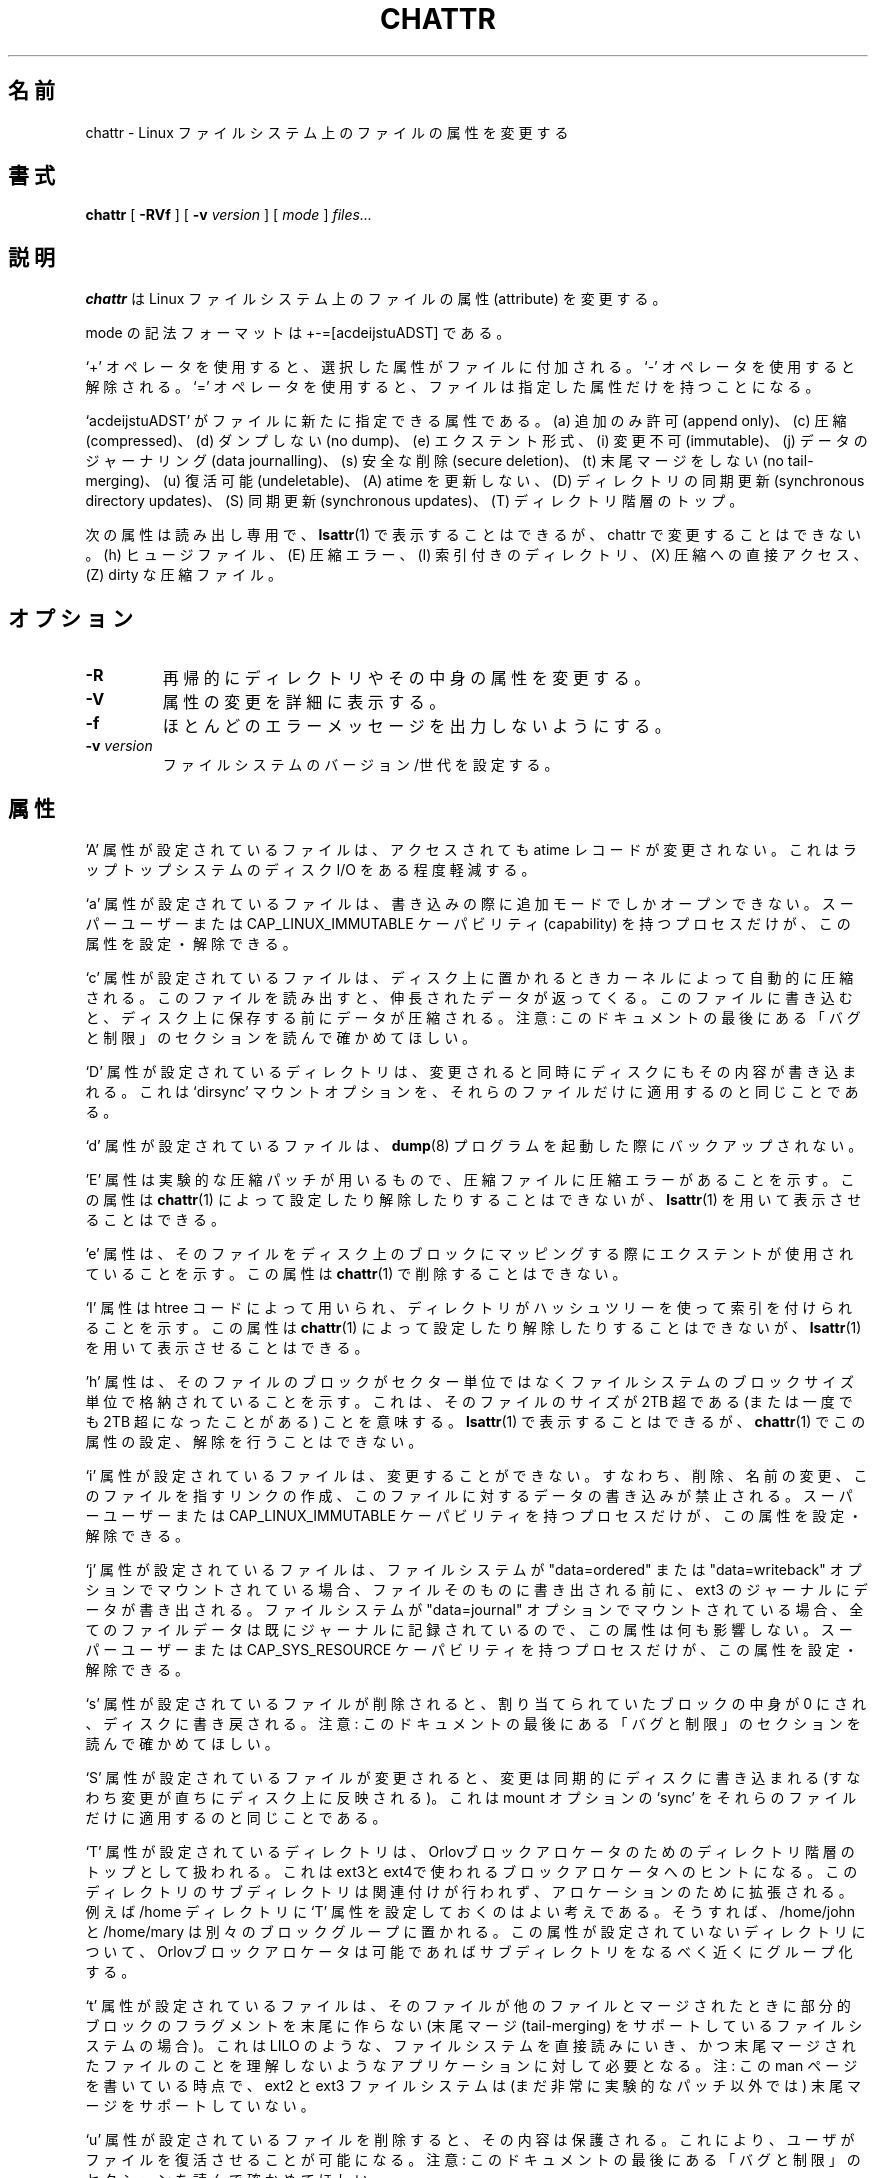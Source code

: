 .\" -*- nroff -*-
.\"*******************************************************************
.\"
.\" This file was generated with po4a. Translate the source file.
.\"
.\"*******************************************************************
.\"
.\" Japanese Version Copyright 1998 by MATSUMOTO Shoji. All Rights Reserved.
.\" Translated Wed Mar 13 1998 by MATSUMOTO Shoji.
.\" Updated Sat 23 Oct 1999 by NAKANO Takeo <nakano@apm.seikei.ac.jp>
.\" Updated Tue 16 Nov 1999 by NAKANO Takeo
.\" Updated & Modified Tue Jul 31 06:01:10 JST 2001
.\"         by Yuichi SATO <ysato@h4.dion.ne.jp>
.\" Updated Thu 3 Oct 2002 by NAKANO Takeo
.\" Updated & Modified Sat Apr 17 10:22:11 JST 2004
.\"         by Yuichi SATO <ysato4444@yahoo.co.jp>
.\" Updated & Modified Sat Oct 28 02:26:53 JST 2006 by Yuichi SATO
.\" Updated 2012-03-18, Akihiro MOTOKI <amotoki@gmail.com>
.\"
.TH CHATTR 1 "February 2012" "E2fsprogs version 1.42.1" 
.SH 名前
chattr \- Linux ファイルシステム上のファイルの属性を変更する
.SH 書式
\fBchattr\fP [ \fB\-RVf\fP ] [ \fB\-v\fP \fIversion\fP ] [ \fImode\fP ] \fIfiles...\fP
.SH 説明
\fBchattr\fP は Linux ファイルシステム上のファイルの属性 (attribute) を変更する。
.PP
mode の記法フォーマットは +\-=[acdeijstuADST] である。
.PP
`+' オペレータを使用すると、選択した属性がファイルに付加される。 `\-' オペレータを使用すると解除される。 `='
オペレータを使用すると、ファイルは指定した属性だけを持つことになる。
.PP
`acdeijstuADST' がファイルに新たに指定できる属性である。 (a) 追加のみ許可 (append only)、(c) 圧縮
(compressed)、 (d) ダンプしない (no dump)、(e) エクステント形式、(i) 変更不可 (immutable)、 (j)
データのジャーナリング (data journalling)、 (s) 安全な削除 (secure deletion)、(t) 末尾マージをしない
(no tail\-merging)、 (u) 復活可能 (undeletable)、 (A) atime を更新しない、 (D) ディレクトリの同期更新
(synchronous directory updates)、 (S) 同期更新 (synchronous updates)、 (T)
ディレクトリ階層のトップ。
.PP
次の属性は読み出し専用で、\fBlsattr\fP(1) で表示することはできるが、
chattr で変更することはできない。
(h) ヒュージファイル、(E) 圧縮エラー、(I) 索引付きのディレクトリ、
(X) 圧縮への直接アクセス、(Z) dirty な圧縮ファイル。
.SH オプション
.TP 
\fB\-R\fP
再帰的にディレクトリやその中身の属性を変更する。
.TP 
\fB\-V\fP
属性の変更を詳細に表示する。
.TP 
\fB\-f\fP
ほとんどのエラーメッセージを出力しないようにする。
.TP 
\fB\-v\fP\fI version\fP
ファイルシステムのバージョン/世代を設定する。
.SH 属性
\&'A' 属性が設定されているファイルは、 アクセスされても atime レコードが変更されない。 これはラップトップシステムのディスク I/O
をある程度軽減する。
.PP
`a' 属性が設定されているファイルは、 書き込みの際に追加モードでしかオープンできない。 スーパーユーザーまたは
CAP_LINUX_IMMUTABLE ケーパビリティ (capability) を持つプロセスだけが、 この属性を設定・解除できる。
.PP
`c' 属性が設定されているファイルは、 ディスク上に置かれるときカーネルによって自動的に圧縮される。
このファイルを読み出すと、伸長されたデータが返ってくる。 このファイルに書き込むと、ディスク上に保存する前にデータが圧縮される。 注意:
このドキュメントの最後にある 「バグと制限」のセクションを読んで確かめてほしい。
.PP
`D' 属性が設定されているディレクトリは、 変更されると同時にディスクにもその内容が書き込まれる。 これは `dirsync' マウントオプションを、
それらのファイルだけに適用するのと同じことである。
.PP
`d' 属性が設定されているファイルは、 \fBdump\fP(8)  プログラムを起動した際にバックアップされない。
.PP
\&'E' 属性は実験的な圧縮パッチが用いるもので、 圧縮ファイルに圧縮エラーがあることを示す。 この属性は \fBchattr\fP(1)
によって設定したり解除したりすることはできないが、 \fBlsattr\fP(1)  を用いて表示させることはできる。
.PP
\&'e' 属性は、そのファイルをディスク上のブロックにマッピングする際に
エクステントが使用されていることを示す。
この属性は \fBchattr\fP(1) で削除することはできない。
.PP
`I' 属性は htree コードによって用いられ、 ディレクトリがハッシュツリーを使って索引を付けられることを示す。 この属性は
\fBchattr\fP(1)  によって設定したり解除したりすることはできないが、 \fBlsattr\fP(1)  を用いて表示させることはできる。
.PP
\&'h' 属性は、そのファイルのブロックがセクター単位ではなくファイルシステムのブロックサイズ単位で格納されていることを示す。
これは、そのファイルのサイズが 2TB 超である (または一度でも 2TB 超になったことがある) ことを意味する。 \fBlsattr\fP(1)
で表示することはできるが、 \fBchattr\fP(1) でこの属性の設定、解除を行うことはできない。
.PP
`i' 属性が設定されているファイルは、変更することができない。 すなわち、削除、名前の変更、このファイルを指すリンクの作成、
このファイルに対するデータの書き込みが禁止される。 スーパーユーザーまたは CAP_LINUX_IMMUTABLE ケーパビリティを持つプロセスだけが、
この属性を設定・解除できる。
.PP
`j' 属性が設定されているファイルは、 ファイルシステムが "data=ordered" または "data=writeback" オプションで
マウントされている場合、 ファイルそのものに書き出される前に、 ext3 のジャーナルにデータが書き出される。 ファイルシステムが
"data=journal" オプションでマウントされている場合、 全てのファイルデータは既にジャーナルに記録されているので、
この属性は何も影響しない。 スーパーユーザーまたは CAP_SYS_RESOURCE ケーパビリティを持つプロセスだけが、 この属性を設定・解除できる。
.PP
`s' 属性が設定されているファイルが削除されると、 割り当てられていたブロックの中身が 0 にされ、ディスクに書き戻される。 注意:
このドキュメントの最後にある 「バグと制限」のセクションを読んで確かめてほしい。
.PP
`S' 属性が設定されているファイルが変更されると、 変更は同期的にディスクに書き込まれる (すなわち変更が直ちにディスク上に反映される)。 これは
mount オプションの `sync' を それらのファイルだけに適用するのと同じことである。
.PP
`T' 属性が設定されているディレクトリは、
Orlovブロックアロケータのためのディレクトリ階層のトップとして扱われる。これはext3とext4で使われるブロックアロケータへのヒントになる。このディレクトリのサブディレクトリは関連付けが行われず、アロケーションのために拡張される。例えば
/home ディレクトリに `T' 属性を設定しておくのはよい考えである。そうすれば、/home/john と /home/mary
は別々のブロックグループに置かれる。この属性が設定されていないディレクトリについて、Orlovブロックアロケータは可能であればサブディレクトリをなるべく近くにグループ化する。
.PP
`t' 属性が設定されているファイルは、 そのファイルが他のファイルとマージされたときに 部分的ブロックのフラグメントを末尾に作らない (末尾マージ
(tail\-merging) をサポートしているファイルシステムの場合)。 これは LILO のような、ファイルシステムを直接読みにいき、
かつ末尾マージされたファイルのことを理解しないような アプリケーションに対して必要となる。 注: この man ページを書いている時点で、ext2 と
ext3 ファイルシステムは (まだ非常に実験的なパッチ以外では)  末尾マージをサポートしていない。
.PP
`u' 属性が設定されているファイルを削除すると、 その内容は保護される。 これにより、ユーザがファイルを復活させることが可能になる。 注意:
このドキュメントの最後にある 「バグと制限」のセクションを読んで確かめてほしい。
.PP
`X' 属性は実験的な圧縮パッチによって用いられ、 圧縮ファイルの内容が圧縮状態のまま直接アクセス可能であることを示す。 この属性は現在のところ
\fBchattr\fP(1)  によって設定したり解除したりすることはできないが、 \fBlsattr\fP(1)  を用いて表示させることはできる。
.PP
`Z' 属性は実験的な圧縮パッチによって用いられ、 圧縮ファイルが汚染されている (dirty) ことを示す。 この属性は \fBchattr\fP(1)
によって設定したり解除したりすることはできないが、 \fBlsattr\fP(1)  を用いて表示させることはできる。
.PP
.SH 作者
\fBchattr\fP は、Remy Card <Remy.Card@linux.org> によって作成された。 現在は Theodore
Ts'o <tytso@alum.mit.edu> によってメンテナンスされている。
.SH バグと制限
`c', 's', `u' 属性への対応は、現在主流になっている Linux カーネルで 実装されている ext2 と ext3
ファイルシステムに含まれていない。 これらの属性は将来の ext2 と ext3 に実装されるかもしれない。
.PP
`j' オプションは、ext3 でマウントされた ファイルシステムについてのみ有効である。
.PP
`D' オプションは Linux カーネル 2.5.19 以降でのみ利用できる。
.SH 入手方法
\fBchattr\fP は e2fsprogs パッケージの一部であり、 http://e2fsprogs.sourceforge.net から入手できる。
.SH 関連項目
\fBlsattr\fP(1)
